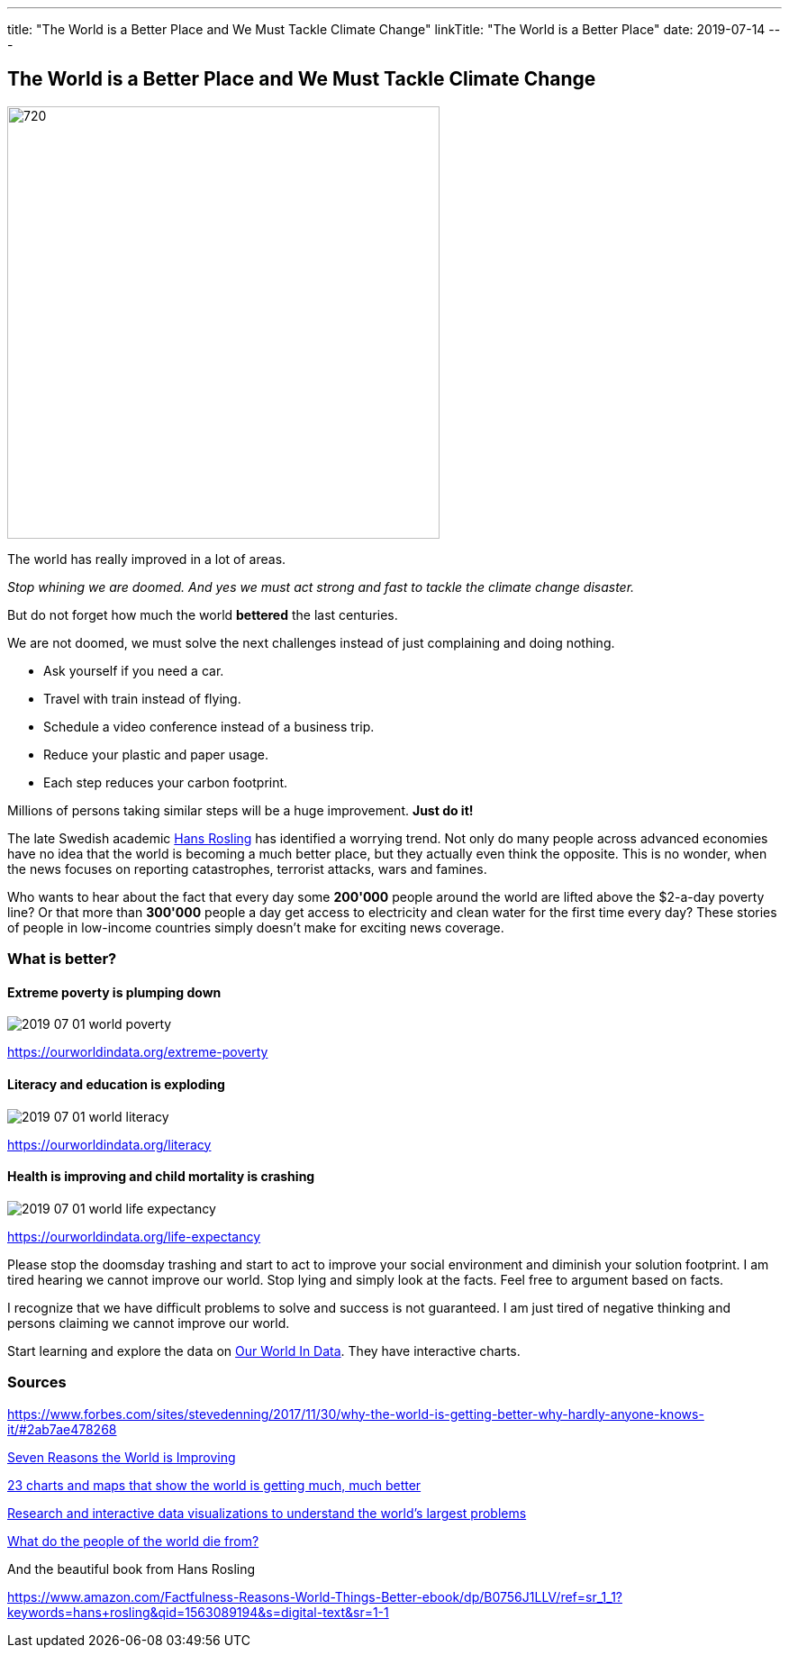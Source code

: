 ---
title: "The World is a Better Place and We Must Tackle Climate Change"
linkTitle: "The World is a Better Place"
date: 2019-07-14
---

== The World is a Better Place and We Must Tackle Climate Change
:author: Marcel Baumann
:email: <marcel.baumann@tangly.net>
:homepage: https://www.tangly.net/
:company: https://www.tangly.net/[tangly llc]
:copyright: CC-BY-SA 4.0

image::2019-07-01-head.jpg[720, 480, role=left]
The world has really improved in a lot of areas.

_Stop whining we are doomed. And yes we must act strong and fast to tackle the climate change disaster._

But do not forget how much the world *bettered* the last centuries.

We are not doomed, we must solve the next challenges instead of just complaining and doing nothing.

* Ask yourself if you need a car.
* Travel with train instead of flying.
* Schedule a video conference instead of a business trip.
* Reduce your plastic and paper usage.
* Each step reduces your carbon footprint.

Millions of persons taking similar steps will be a huge improvement. *Just do it!*

The late Swedish academic https://en.wikipedia.org/wiki/Hans_Rosling[Hans Rosling] has identified a worrying trend.
Not only do many people across advanced economies have no idea that the world is becoming a much better place, but they actually even think the opposite.
This is no wonder, when the news focuses on reporting catastrophes, terrorist attacks, wars and famines.

Who wants to hear about the fact that every day some *200'000* people around the world are lifted above the $2-a-day poverty line?
Or that more than *300'000* people a day get access to electricity and clean water for the first time every day?
These stories of people in low-income countries simply doesn’t make for exciting news coverage.

=== What is better?

==== Extreme poverty is plumping down

image::2019-07-01-world-poverty.jpg[float="center"]

https://ourworldindata.org/extreme-poverty

==== Literacy and education is exploding

image::2019-07-01-world-literacy.jpg[float="center"]
https://ourworldindata.org/literacy

==== Health is improving and child mortality is crashing

image::2019-07-01-world-life-expectancy.jpg[float="center"]
https://ourworldindata.org/life-expectancy

Please stop the doomsday trashing and start to act to improve your social environment and diminish your solution footprint.
I am tired hearing we cannot improve our world.
Stop lying and simply look at the facts.
Feel free to argument based on facts.

I recognize that we have difficult problems to solve and success is not guaranteed.
I am just tired of negative thinking and persons claiming we cannot improve our world.

Start learning and explore the data on https://ourworldindata.org/[Our World In Data].
They have interactive charts.

=== Sources

https://www.forbes.com/sites/stevedenning/2017/11/30/why-the-world-is-getting-better-why-hardly-anyone-knows-it/#2ab7ae478268
[Why the World Is Getting Better And Why Hardly Anyone Knows It]

http://www.bbc.com/future/story/20190111-seven-reasons-why-the-world-is-improving[Seven Reasons the World is Improving]

https://www.vox.com/2014/11/24/7272929/global-poverty-health-crime-literacy-good-news[23 charts and maps that show the world is getting much, much better]

https://ourworldindata.org/[Research and interactive data visualizations to understand the world’s largest problems]

https://www.bbc.com/news/health-47371078[What do the people of the world die from?]

And the beautiful book from Hans Rosling

https://www.amazon.com/Factfulness-Reasons-World-Things-Better-ebook/dp/B0756J1LLV/ref=sr_1_1?keywords=hans+rosling&qid=1563089194&s=digital-text&sr=1-1
[Factfulness: Ten Reasons We are Wrong about the World - and Why Things Are Better Than You Think, Hans Rosling]
